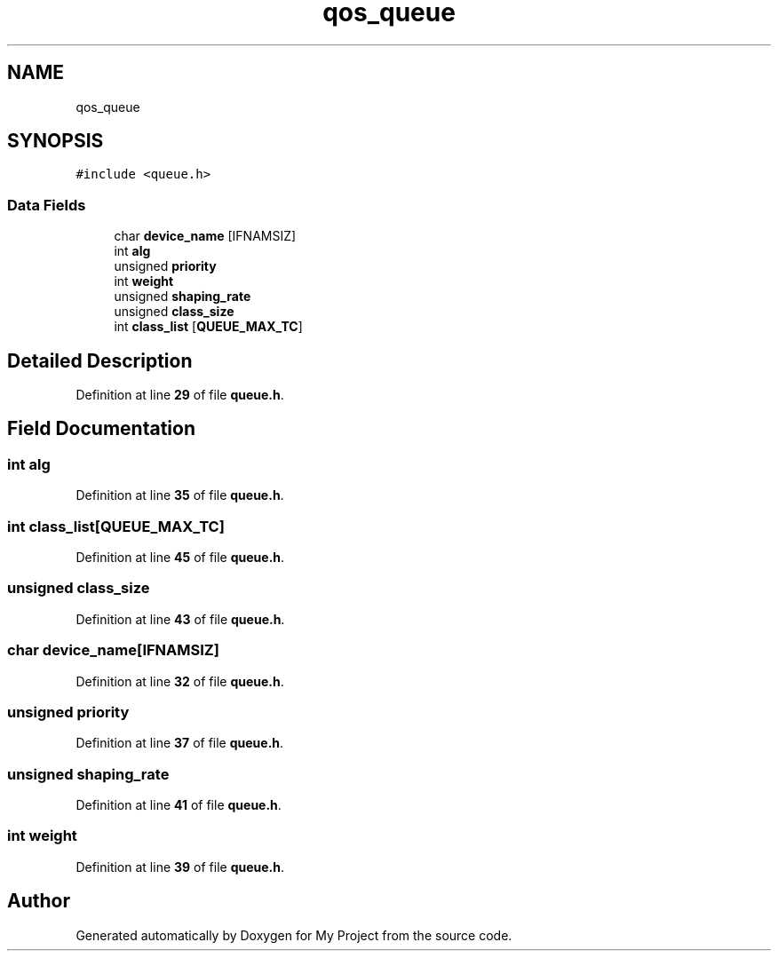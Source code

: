 .TH "qos_queue" 3 "Thu Jan 20 2022" "My Project" \" -*- nroff -*-
.ad l
.nh
.SH NAME
qos_queue
.SH SYNOPSIS
.br
.PP
.PP
\fC#include <queue\&.h>\fP
.SS "Data Fields"

.in +1c
.ti -1c
.RI "char \fBdevice_name\fP [IFNAMSIZ]"
.br
.ti -1c
.RI "int \fBalg\fP"
.br
.ti -1c
.RI "unsigned \fBpriority\fP"
.br
.ti -1c
.RI "int \fBweight\fP"
.br
.ti -1c
.RI "unsigned \fBshaping_rate\fP"
.br
.ti -1c
.RI "unsigned \fBclass_size\fP"
.br
.ti -1c
.RI "int \fBclass_list\fP [\fBQUEUE_MAX_TC\fP]"
.br
.in -1c
.SH "Detailed Description"
.PP 
Definition at line \fB29\fP of file \fBqueue\&.h\fP\&.
.SH "Field Documentation"
.PP 
.SS "int alg"

.PP
Definition at line \fB35\fP of file \fBqueue\&.h\fP\&.
.SS "int class_list[\fBQUEUE_MAX_TC\fP]"

.PP
Definition at line \fB45\fP of file \fBqueue\&.h\fP\&.
.SS "unsigned class_size"

.PP
Definition at line \fB43\fP of file \fBqueue\&.h\fP\&.
.SS "char device_name[IFNAMSIZ]"

.PP
Definition at line \fB32\fP of file \fBqueue\&.h\fP\&.
.SS "unsigned priority"

.PP
Definition at line \fB37\fP of file \fBqueue\&.h\fP\&.
.SS "unsigned shaping_rate"

.PP
Definition at line \fB41\fP of file \fBqueue\&.h\fP\&.
.SS "int weight"

.PP
Definition at line \fB39\fP of file \fBqueue\&.h\fP\&.

.SH "Author"
.PP 
Generated automatically by Doxygen for My Project from the source code\&.
